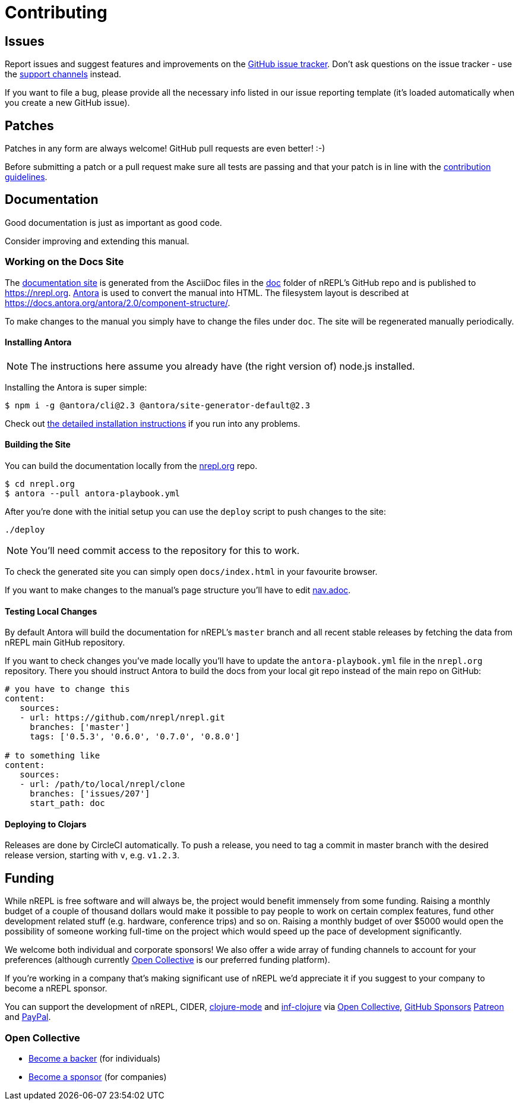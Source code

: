 = Contributing

== Issues

Report issues and suggest features and improvements on the
https://github.com/nrepl/nrepl/issues[GitHub issue tracker]. Don't ask
questions on the issue tracker - use the xref:about/support.adoc[support channels] instead.

If you want to file a bug, please provide all the necessary info listed in
our issue reporting template (it's loaded automatically when you create a
new GitHub issue).

== Patches

Patches in any form are always welcome! GitHub pull requests are even better! :-)

Before submitting a patch or a pull request make sure all tests are
passing and that your patch is in line with the https://github.com/nrepl/nrepl/blob/master/.github/CONTRIBUTING.md[contribution guidelines].

== Documentation

Good documentation is just as important as good code.

Consider improving and extending this manual.

=== Working on the Docs Site

The https://nrepl.org[documentation site] is generated from the AsciiDoc files in the https://github.com/nrepl/nrepl/tree/master/doc[doc] folder of nREPL's GitHub repo and is published to https://nrepl.org.
https://antora.org[Antora] is used to convert the manual into HTML.
The filesystem layout is described at https://docs.antora.org/antora/2.0/component-structure/.

To make changes to the manual you simply have to change the files under `doc`.
The site will be regenerated manually periodically.

==== Installing Antora

NOTE: The instructions here assume you already have (the right version of) node.js installed.

Installing the Antora is super simple:

[source]
----
$ npm i -g @antora/cli@2.3 @antora/site-generator-default@2.3
----

Check out https://docs.antora.org/antora/2.3/install/install-antora/[the detailed installation instructions]
if you run into any problems.

==== Building the Site

You can build the documentation locally from the https://github.com/nrepl/nrepl.org[nrepl.org] repo.

[source]
----
$ cd nrepl.org
$ antora --pull antora-playbook.yml
----

After you're done with the initial setup you can use the `deploy` script to push changes to the site:

[source]
----
./deploy
----

NOTE: You'll need commit access to the repository for this to work.

To check the generated site you can simply open `docs/index.html` in your favourite browser.

If you want to make changes to the manual's page structure you'll have to edit
https://github.com/nrepl/nrepl/blob/master/doc/modules/ROOT/nav.adoc[nav.adoc].

==== Testing Local Changes

By default Antora will build the documentation for nREPL's `master` branch and all recent stable
releases by fetching the data from nREPL main GitHub repository.

If you want to check changes you've made locally you'll have to update the `antora-playbook.yml`
file in the `nrepl.org` repository. There you should instruct Antora to build the docs from your
local git repo instead of the main repo on GitHub:

[source,yaml]
----
# you have to change this
content:
   sources:
   - url: https://github.com/nrepl/nrepl.git
     branches: ['master']
     tags: ['0.5.3', '0.6.0', '0.7.0', '0.8.0']

# to something like
content:
   sources:
   - url: /path/to/local/nrepl/clone
     branches: ['issues/207']
     start_path: doc
----

==== Deploying to Clojars

Releases are done by CircleCI automatically. To push a release, you need to tag
a commit in master branch with the desired release version, starting with `v`,
e.g. `v1.2.3`.

== Funding

While nREPL is free software and will always be, the project would benefit immensely from some funding.
Raising a monthly budget of a couple of thousand dollars would make it possible to pay people to work on
certain complex features, fund other development related stuff (e.g. hardware, conference trips) and so on.
Raising a monthly budget of over $5000 would open the possibility of someone working full-time on the project
which would speed up the pace of development significantly.

We welcome both individual and corporate sponsors! We also offer a wide array of funding channels to account
for your preferences (although currently https://opencollective.com/nrepl[Open Collective] is our preferred funding platform).

If you're working in a company that's making significant use of nREPL we'd appreciate it if you suggest to your company
to become a nREPL sponsor.

You can support the development of nREPL, CIDER, https://github.com/clojure-emacs/clojure-mode[clojure-mode] and https://github.com/clojure-emacs/inf-clojure[inf-clojure] via
https://opencollective.com/nrepl[Open Collective],
https://https://github.com/sponsors/bbatsov[GitHub Sponsors]
https://www.patreon.com/bbatsov[Patreon] and
https://www.paypal.me/bbatsov[PayPal].

=== Open Collective

* https://opencollective.com/nrepl#backer[Become a backer] (for individuals)
* https://opencollective.com/nrepl#sponsor[Become a sponsor] (for companies)
